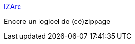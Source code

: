 :jbake-type: post
:jbake-status: published
:jbake-title: IZArc
:jbake-tags: freeware,windows,utilities,software,_mois_mars,_année_2007
:jbake-date: 2007-03-08
:jbake-depth: ../
:jbake-uri: shaarli/1173368698000.adoc
:jbake-source: https://nicolas-delsaux.hd.free.fr/Shaarli?searchterm=http%3A%2F%2Fwww.izarc.org%2F&searchtags=freeware+windows+utilities+software+_mois_mars+_ann%C3%A9e_2007
:jbake-style: shaarli

http://www.izarc.org/[IZArc]

Encore un logicel de (dé)zippage
